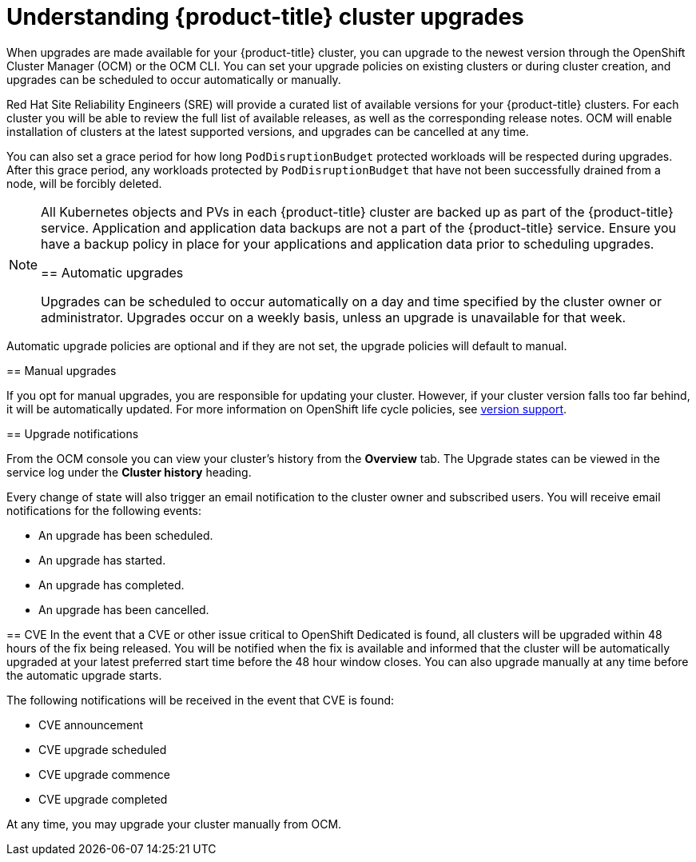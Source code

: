 // Module included in the following assemblies:
//
// * assemblies/assembly-upgrades.adoc

[id="con-upgrade_{context}"]

= Understanding {product-title} cluster upgrades

[role="_abstract"]
When upgrades are made available for your {product-title} cluster, you can upgrade to the newest version through the OpenShift Cluster Manager (OCM) or the OCM CLI. You can set your upgrade policies on existing clusters or during cluster creation, and upgrades can be scheduled to occur automatically or manually.

Red Hat Site Reliability Engineers (SRE) will provide a curated list of available versions for your {product-title} clusters. For each cluster you will be able to review the full list of available releases, as well as the corresponding release notes. OCM will enable installation of clusters at the latest supported versions, and upgrades can be cancelled at any time.

You can also set a grace period for how long `PodDisruptionBudget` protected workloads will be respected during upgrades. After this grace period, any workloads protected by  `PodDisruptionBudget` that have not been successfully drained from a node, will be forcibly deleted.

[NOTE]
====
All Kubernetes objects and PVs in each {product-title} cluster are backed up as part of the {product-title} service. Application and application data backups are not a part of the {product-title} service. Ensure you have a backup policy in place for your applications and application data prior to scheduling upgrades.

== Automatic upgrades

Upgrades can be scheduled to occur automatically on a day and time specified by the cluster owner or administrator. Upgrades occur on a weekly basis, unless an upgrade is unavailable for that week.

[NOTE]
====
Automatic upgrade policies are optional and if they are not set, the upgrade policies will default to manual.
====

== Manual upgrades

If you opt for manual upgrades, you are responsible for updating your cluster. However, if your cluster version falls too far behind, it will be automatically updated. For more information on OpenShift life cycle policies, see link:https://access.redhat.com/support/policy/updates/openshift[version support].

== Upgrade notifications

From the OCM console you can view your cluster's history from the *Overview* tab. The Upgrade states can be viewed in the service log under the *Cluster history* heading.

Every change of state will also trigger an email notification to the cluster owner and subscribed users. You will receive email notifications for the following events:

- An upgrade has been scheduled.
- An upgrade has started.
- An upgrade has completed.
- An upgrade has been cancelled.



== CVE
In the event that a CVE or other issue critical to OpenShift Dedicated is found, all clusters will be upgraded within 48 hours of the fix being released. You will be notified when the fix is available and informed that the cluster will be automatically upgraded at your latest preferred start time before the 48 hour window closes. You can also upgrade manually at any time before the automatic upgrade starts.

The following notifications will be received in the event that CVE is found:

- CVE announcement
- CVE upgrade scheduled
- CVE upgrade commence
- CVE upgrade completed

At any time, you may upgrade your cluster manually from OCM.
